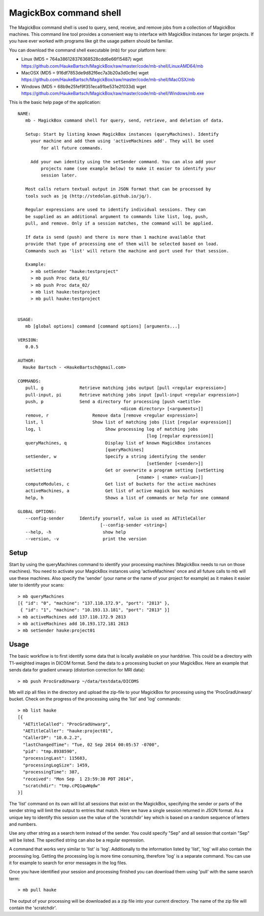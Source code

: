 .. _Shell:

************************
MagickBox command shell
************************

The MagickBox command shell is used to query, send, receive, and remove jobs from a collection of MagickBox machines. This command line tool provides a convenient way to interface with MagickBox instances for larger projects. If you have ever worked with programs like git the usage pattern should be familiar. 

You can download the command shell executable (mb) for your platform here:

* Linux (MD5 = 764a386128376368528cdd6e66f15487)
  wget https://github.com/HaukeBartsch/MagickBox/raw/master/code/mb-shell/LinuxAMD64/mb

* MacOSX (MD5 = 916df7853de9d82f6ec7a3b20a3d0c9e)
  wget https://github.com/HaukeBartsch/MagickBox/raw/master/code/mb-shell/MacOSX/mb

* Windows (MD5 = 68b9e25fef9f351eca91be531e2f033d)
  wget https://github.com/HaukeBartsch/MagickBox/raw/master/code/mb-shell/Windows/mb.exe


This is the basic help page of the application::

	NAME:
	   mb - MagickBox command shell for query, send, retrieve, and deletion of data.
	
	   Setup: Start by listing known MagickBox instances (queryMachines). Identify
	     your machine and add them using 'activeMachines add'. They will be used
		 for all future commands.
	
	     Add your own identity using the setSender command. You can also add your 
		 projects name (see example below) to make it easier to identify your 
		 session later.
	
	   Most calls return textual output in JSON format that can be processed by 
	   tools such as jq (http://stedolan.github.io/jq/).
	
	   Regular expressions are used to identify individual sessions. They can 
	   be supplied as an additional argument to commands like list, log, push, 
	   pull, and remove. Only if a session matches, the command will be applied.
	
	   If data is send (push) and there is more than 1 machine available that 
	   provide that type of processing one of them will be selected based on load. 
	   Commands such as 'list' will return the machine and port used for that session.
	
	   Example:
	     > mb setSender "hauke:testproject"
	     > mb push Proc data_01/
	     > mb push Proc data_02/
	     > mb list hauke:testproject
	     > mb pull hauke:testproject
	
	
	USAGE:
	   mb [global options] command [command options] [arguments...]
	
	VERSION:
	   0.0.5
	
	AUTHOR:
	  Hauke Bartsch - <HaukeBartsch@gmail.com>
	
	COMMANDS:
	   pull, g		Retrieve matching jobs output [pull <regular expression>]
	   pull-input, pi	Retrieve matching jobs input [pull-input <regular expression>]
	   push, p     		Send a directory for processing [push <aetitle> 
	   					<dicom directory> [<arguments>]]
	   remove, r		     Remove data [remove <regular expression>]
	   list, l 		     Show list of matching jobs [list [regular expression]]
	   log, l		     	  Show processing log of matching jobs 
	   						  [log [regular expression]]
	   queryMachines, q		  Display list of known MagickBox instances 
                                          [queryMachines]
	   setSender, w	  		  Specify a string identifying the sender 
	   						  [setSender [<sender>]]
	   setSetting 			  Get or overwrite a program setting [setSetting 
	   					      [<name> | <name> <value>]]
	   computeModules, c		  Get list of buckets for the active machines
	   activeMachines, a		  Get list of active magick box machines
	   help, h	   		  Shows a list of commands or help for one command
	   
	GLOBAL OPTIONS:
	   --config-sender	Identify yourself, value is used as AETitleCaller 
	   			        [--config-sender <string>]
	   --help, -h			 show help
	   --version, -v		 print the version
	

=======
Setup
=======

Start by using the queryMachines command to identify your processing machines (MagickBox needs to run on those machines). You need to activate your MagickBox instances using 'activeMachines' once and all future calls to mb will use these machines. Also specify the 'sender' (your name or the name of your project for example) as it makes it easier later to identify your scans::

	> mb queryMachines
	[{ "id": "0", "machine": "137.110.172.9", "port": "2813" },
	 { "id": "1", "machine": "10.193.13.181", "port": "2813" }]
	> mb activeMachines add 137.110.172.9 2813
	> mb activeMachines add 10.193.172.181 2813
	> mb setSender hauke:project01

========
Usage
========

The basic workflow is to first identify some data that is locally available on your harddrive. This could be a directory with T1-weighted images in DICOM format. Send the data to a processing bucket on your MagickBox. Here an example that sends data for gradient unwarp (distortion correction for MRI data)::

	> mb push ProcGradUnwarp ~/data/testdata/DICOMS

Mb will zip all files in the directory and upload the zip-file to your MagickBox for processing using the 'ProcGradUnwarp' bucket. Check on the progress of the processing using the 'list' and 'log' commands::

	> mb list hauke
	[{
	  "AETitleCalled": "ProcGradUnwarp",
	  "AETitleCaller": "hauke:project01",
	  "CallerIP": "10.0.2.2",
	  "lastChangedTime": "Tue, 02 Sep 2014 00:05:57 -0700",
	  "pid": "tmp.8938590",
	  "processingLast": 115683,
	  "processingLogSize": 1459,
	  "processingTime": 387,
	  "received": "Mon Sep  1 23:59:30 PDT 2014",
	  "scratchdir": "tmp.cPQ1qwWqdw"
	}]

The 'list' command on its own will list all sessions that exist on the MagickBox, specifying the sender or parts of the sender string will limit the output to entries that match. Here we have a single session returned in JSON format. As a unique key to identify this session use the value of the 'scratchdir' key which is based on a random sequence of letters and numbers.

Use any other string as a search term instead of the sender. You could specify "Sep" and all session that contain "Sep" will be listed. The specified string can also be a regular expression.

A command that works very similar to 'list' is 'log'. Additionally to the information listed by 'list', 'log' will also contain the processing log. Getting the processing log is more time consuming, therefore 'log' is a separate command. You can use it for example to search for error messages in the log files.

Once you have identified your session and processing finished you can download them using 'pull' with the same search term::

	> mb pull hauke

The output of your processing will be downloaded as a zip file into your current directory. The name of the zip file will contain the 'scratchdir'.
